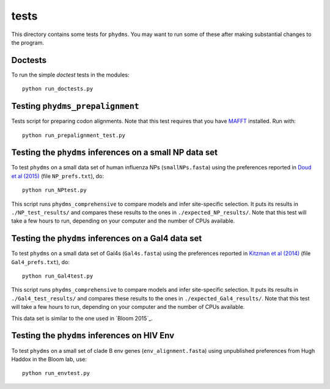 ==============
tests
==============

This directory contains some tests for ``phydms``. You may want to run some of these after making substantial changes to the program.

Doctests
----------

To run the simple *doctest* tests in the modules::

    python run_doctests.py


Testing ``phydms_prepalignment``
----------------------------------
Tests script for preparing codon alignments. Note that this test requires that you have `MAFFT`_ installed. Run with::

    python run_prepalignment_test.py

Testing the ``phydms`` inferences on a small NP data set
----------------------------------------------------------
To test ``phydms`` on a small data set of human influenza NPs (``smallNPs.fasta``) using the preferences reported in `Doud et al (2015)`_ (file ``NP_prefs.txt``), do::

    python run_NPtest.py

This script runs ``phydms_comprehensive`` to compare models and infer site-specific selection. It puts its results in ``./NP_test_results/`` and compares these results to the ones in ``./expected_NP_results/``. Note that this test will take a few hours to run, depending on your computer and the number of CPUs available.

Testing the ``phydms`` inferences on a Gal4 data set
----------------------------------------------------
To test ``phydms`` on a small data set of Gal4s (``Gal4s.fasta``) using the preferences reported in `Kitzman et al (2014)`_ (file ``Gal4_prefs.txt``), do::

    python run_Gal4test.py

This script runs ``phydms_comprehensive`` to compare models and infer site-specific selection. It puts its results in ``./Gal4_test_results/`` and compares these results to the ones in ``./expected_Gal4_results/``. Note that this test will take a few hours to run, depending on your computer and the number of CPUs available.

This data set is similar to the one used in `Bloom 2015`_.

Testing the ``phydms`` inferences on HIV Env
----------------------------------------------
To test ``phydms`` on a small set of clade B env genes (``env_alignment.fasta``) using unpublished preferences from Hugh Haddox in the Bloom lab, use::

    python run_envtest.py


.. _`Doud et al (2015)`: https://dx.doi.org/10.1093/molbev/msv167
.. _`Kitzman et al (2014)`: http://www.nature.com/nmeth/journal/v12/n3/full/nmeth.3223.html
.. _`Bloom (2015)`: http://dx.doi.org/10.1101/037689
.. _`MAFFT`: http://mafft.cbrc.jp/alignment/software/
